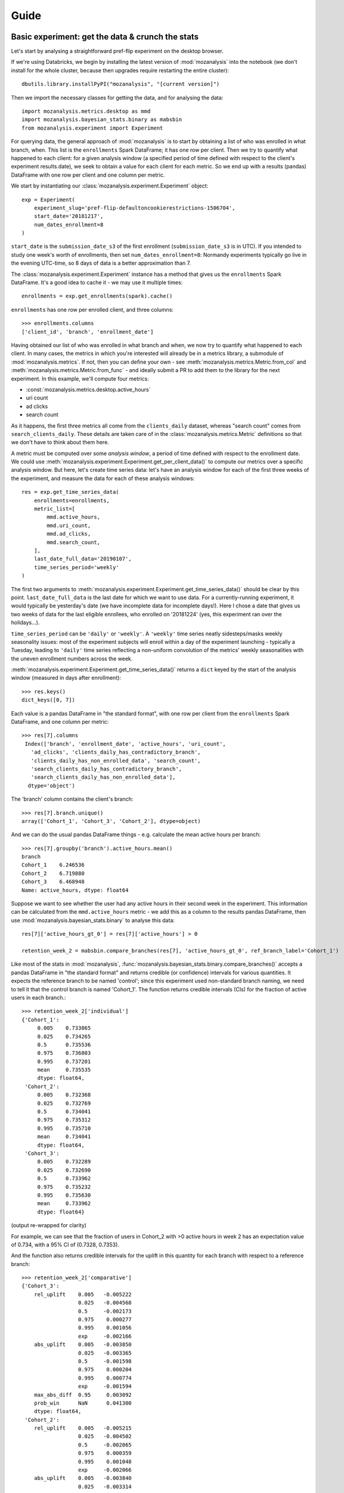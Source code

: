 =====
Guide
=====

Basic experiment: get the data & crunch the stats
=================================================

Let's start by analysing a straightforward pref-flip experiment on the desktop browser.

If we're using Databricks, we begin by installing the latest version of :mod:`mozanalysis` into the notebook (we don't install for the whole cluster, because then upgrades require restarting the entire cluster)::

    dbutils.library.installPyPI("mozanalysis", "[current version]")

Then we import the necessary classes for getting the data, and for analysing the data::

    import mozanalysis.metrics.desktop as mmd
    import mozanalysis.bayesian_stats.binary as mabsbin
    from mozanalysis.experiment import Experiment

For querying data, the general approach of :mod:`mozanalysis` is to start by obtaining a list of who was enrolled in what branch, when. This list is the ``enrollments`` Spark DataFrame; it has one row per client. Then we try to quantify what happened to each client: for a given analysis window (a specified period of time defined with respect to the client's experiment results.date), we seek to obtain a value for each client for each metric. So we end up with a results (pandas) DataFrame with one row per client and one column per metric.


We start by instantiating our :class:`mozanalysis.experiment.Experiment` object::

    exp = Experiment(
        experiment_slug='pref-flip-defaultoncookierestrictions-1506704',
        start_date='20181217',
        num_dates_enrollment=8
    )

``start_date`` is the ``submission_date_s3`` of the first enrollment (``submission_date_s3`` is in UTC). If you intended to study one week's worth of enrollments, then set ``num_dates_enrollment=8``: Normandy experiments typically go live in the evening UTC-time, so 8 days of data is a better approximation than 7.

The :class:`mozanalysis.experiment.Experiment` instance has a method that gives us the ``enrollments`` Spark DataFrame. It's a good idea to cache it - we may use it multiple times::

    enrollments = exp.get_enrollments(spark).cache()

``enrollments`` has one row per enrolled client, and three columns::

    >>> enrollments.columns
    ['client_id', 'branch', 'enrollment_date']

Having obtained our list of who was enrolled in what branch and when, we now try to quantify what happened to each client. In many cases, the metrics in which you're interested will already be in a metrics library, a submodule of :mod:`mozanalysis.metrics`. If not, then you can define your own - see :meth:`mozanalysis.metrics.Metric.from_col` and :meth:`mozanalysis.metrics.Metric.from_func` - and ideally submit a PR to add them to the library for the next experiment. In this example, we'll compute four metrics:

* :const:`mozanalysis.metrics.desktop.active_hours`
* uri count
* ad clicks
* search count

As it happens, the first three metrics all come from the ``clients_daily`` dataset, whereas "search count" comes from ``search_clients_daily``. These details are taken care of in the :class:`mozanalysis.metrics.Metric` definitions so that we don't have to think about them here.

A metric must be computed over some `analysis window`, a period of time defined with respect to the enrollment date. We could use :meth:`mozanalysis.experiment.Experiment.get_per_client_data()` to compute our metrics over a specific analysis window. But here, let's create time series data: let's have an analysis window for each of the first three weeks of the experiment, and measure the data for each of these analysis windows::

    res = exp.get_time_series_data(
        enrollments=enrollments,
        metric_list=[
            mmd.active_hours,
            mmd.uri_count,
            mmd.ad_clicks,
            mmd.search_count,
        ],
        last_date_full_data='20190107',
        time_series_period='weekly'
    )

The first two arguments to :meth:`mozanalysis.experiment.Experiment.get_time_series_data()` should be clear by this point. ``last_date_full_data`` is the last date for which we want to use data. For a currently-running experiment, it would typically be yesterday's date (we have incomplete data for incomplete days!). Here I chose a date that gives us two weeks of data for the last eligible enrollees, who enrolled on '20181224' (yes, this experiment ran over the holidays...).

``time_series_period`` can be ``'daily'`` or ``'weekly'``. A ``'weekly'`` time series neatly sidesteps/masks weekly seasonality issues: most of the experiment subjects will enroll within a day of the experiment launching - typically a Tuesday, leading to ``'daily'`` time series reflecting a non-uniform convolution of the metrics' weekly seasonalities with the uneven enrollment numbers across the week.

:meth:`mozanalysis.experiment.Experiment.get_time_series_data()` returns a ``dict`` keyed by the start of the analysis window (measured in days after enrollment)::

    >>> res.keys()
    dict_keys([0, 7])

Each value is a pandas DataFrame in "the standard format", with one row per client from the ``enrollments`` Spark DataFrame, and one column per metric::

    >>> res[7].columns
     Index(['branch', 'enrollment_date', 'active_hours', 'uri_count',
       'ad_clicks', 'clients_daily_has_contradictory_branch',
       'clients_daily_has_non_enrolled_data', 'search_count',
       'search_clients_daily_has_contradictory_branch',
       'search_clients_daily_has_non_enrolled_data'],
      dtype='object')

The 'branch' column contains the client's branch::

    >>> res[7].branch.unique()
    array(['Cohort_1', 'Cohort_3', 'Cohort_2'], dtype=object)

And we can do the usual pandas DataFrame things - e.g. calculate the mean active hours per branch::

    >>> res[7].groupby('branch').active_hours.mean()
    branch
    Cohort_1    6.246536
    Cohort_2    6.719880
    Cohort_3    6.468948
    Name: active_hours, dtype: float64

Suppose we want to see whether the user had any active hours in their second week in the experiment. This information can be calculated from the ``mmd.active_hours`` metric - we add this as a column to the results pandas DataFrame, then use :mod:`mozanalysis.bayesian_stats.binary` to analyse this data::

    res[7]['active_hours_gt_0'] = res[7]['active_hours'] > 0

    retention_week_2 = mabsbin.compare_branches(res[7], 'active_hours_gt_0', ref_branch_label='Cohort_1')

Like most of the stats in :mod:`mozanalysis`, :func:`mozanalysis.bayesian_stats.binary.compare_branches()` accepts a pandas DataFrame in "the standard format" and returns credible (or confidence) intervals for various quantities. It expects the reference branch to be named 'control'; since this experiment used non-standard branch naming, we need to tell it that the control branch is named 'Cohort_1'. The function returns credible intervals (CIs) for the fraction of active users in each branch.::

    >>> retention_week_2['individual']
    {'Cohort_1':
         0.005    0.733865
         0.025    0.734265
         0.5      0.735536
         0.975    0.736803
         0.995    0.737201
         mean     0.735535
         dtype: float64,
     'Cohort_2':
         0.005    0.732368
         0.025    0.732769
         0.5      0.734041
         0.975    0.735312
         0.995    0.735710
         mean     0.734041
         dtype: float64,
     'Cohort_3':
         0.005    0.732289
         0.025    0.732690
         0.5      0.733962
         0.975    0.735232
         0.995    0.735630
         mean     0.733962
         dtype: float64}

(output re-wrapped for clarity)

For example, we can see that the fraction of users in Cohort_2 with >0 active hours in week 2 has an expectation value of 0.734, with a 95% CI of (0.7328, 0.7353).

And the function also returns credible intervals for the uplift in this quantity for each branch with respect to a reference branch::

    >>> retention_week_2['comparative']
    {'Cohort_3':
        rel_uplift    0.005   -0.005222
                      0.025   -0.004568
                      0.5     -0.002173
                      0.975    0.000277
                      0.995    0.001056
                      exp     -0.002166
        abs_uplift    0.005   -0.003850
                      0.025   -0.003365
                      0.5     -0.001598
                      0.975    0.000204
                      0.995    0.000774
                      exp     -0.001594
        max_abs_diff  0.95     0.003092
        prob_win      NaN      0.041300
        dtype: float64,
     'Cohort_2':
        rel_uplift    0.005   -0.005215
                      0.025   -0.004502
                      0.5     -0.002065
                      0.975    0.000359
                      0.995    0.001048
                      exp     -0.002066
        abs_uplift    0.005   -0.003840
                      0.025   -0.003314
                      0.5     -0.001520
                      0.975    0.000264
                      0.995    0.000769
                      exp     -0.001520
        max_abs_diff  0.95     0.003043
        prob_win      NaN      0.046800
        dtype: float64}

(output re-wrapped for clarity)

``rel_uplift`` contains quantities related to the relative uplift of a branch with respect to the reference branch (as given by ``ref_branch_label``); for example, assuming a uniform prior, there is a 95% probability that Cohort_3 had between 0.457% fewer and 0.028% more users with >0 active hours in the second week, compared to Cohort_1. ``abs_uplift`` refers to the absolute uplifts, and ``prob_win`` gives the probability that the branch is better than the reference branch.

Since :mod:`mozanalysis` is designed around this "standard format", you can pass any of the values in ``res`` to any of the statistics functions, as long as the statistics are suited to the column's type (i.e. binary vs real-valued data)::

    import mozanalysis.bayesian_stats.binary as mabsbin
    retention_week_2 = mabsbin.compare_branches(res[7], 'active_hours_gt_0')

    import mozanalysis.frequentist_stats.bootstrap as mafsboot
    boot_uri_week_1 = mafsboot.compare_branches(res[0], 'uri_count', threshold_quantile=0.9999)

    import mozanalysis.bayesian_stats.survival_func as mabssf
    sf_search_week_2 = mabssf.compare_branches(res[7], 'search_count')

:mod:`dscontrib.flawrence.plot_experiments` has some (shaky) support for visualising stats over time series experiment results.


Get the data: cookbook
=============================

Time series (of analysis windows)
---------------------------------
Condensing the above example for simpler copying and pasting::

    dbutils.library.installPyPI("mozanalysis", "[current version]")

    import mozanalysis.metrics.desktop as mmd
    from mozanalysis.experiment import Experiment

    exp = Experiment(
        experiment_slug='pref-flip-defaultoncookierestrictions-1506704',
        start_date='20181217',
        num_dates_enrollment=8
    )

    enrollments = exp.get_enrollments(spark).cache()

    res = exp.get_time_series_data(
        enrollments=enrollments,
        metric_list=[
            mmd.active_hours,
        ],
        last_date_full_data='20190107',
        time_series_period='weekly'
    )


One analysis window
-------------------

If we're only interested in users' (say) second week in the experiment, then we don't need to get a full time series.
::

    dbutils.library.installPyPI("mozanalysis", "[current version]")

    import mozanalysis.metrics.desktop as mmd
    from mozanalysis.experiment import Experiment

    exp = Experiment(
        experiment_slug='pref-flip-defaultoncookierestrictions-1506704',
        start_date='20181217',
        num_dates_enrollment=8
    )

    enrollments = exp.get_enrollments(spark).cache()

    res = exp.get_per_client_data(
        enrollments=enrollments,
        metric_list=[
            mmd.active_hours,
        ],
        last_date_full_data='20190107',
        analysis_start_days=7,
        analysis_length_days=7
    )

``last_date_full_data`` is less important for :meth:`mozanalysis.experiment.Experiment.get_per_client_data` than for :meth:`mozanalysis.experiment.Experiment.get_time_series_data`: while ``last_date_full_data`` determines the length of the time series, here it simply sanity checks that the specified analysis window doesn't stretch into the future for any enrolled users.


Crunch the stats
================

Each stats technique has a module in :mod:`mozanalysis.bayesian_stats` or :mod:`mozanalysis.frequentist_stats`, and a function ``compare_branches()``; for example :func:`mozanalysis.bayesian_stats.binary.compare_branches`. This function accepts a pandas DataFrame in "the standard format", and must be passed the name of the column containing the metric to be studied.
::

    import mozanalysis.bayesian_stats.binary as mabsbin
    import mozanalysis.bayesian_stats.bayesian_bootstrap as mabsboot
    import mozanalysis.bayesian_stats.survival_func as mabssf
    import mozanalysis.frequentist_stats.bootstrap as mafsboot

    ts_res[7]['active_hours_gt_0'] = ts_res[7].active_hours_gt_0 > 0
    mabsbin.compare_branches(ts_res[7], 'active_hours_gt_0')
    mabsbin.compare_branches(ts_res[7], 'active_hours_gt_0', ref_branch_label='Cohort_1')

    gpcd_res['active_hours_gt_0'] = gpcd_res.active_hours_gt_0 > 0
    mabsbin.compare_branches(gpcd_res, 'active_hours_gt_0')

    mafsboot.compare_branches(gpcd_res, 'active_hours', threshold_quantile=0.9999)

    sf_search_week_2 = mabssf.compare_branches(gpcd_res, 'search_count')
